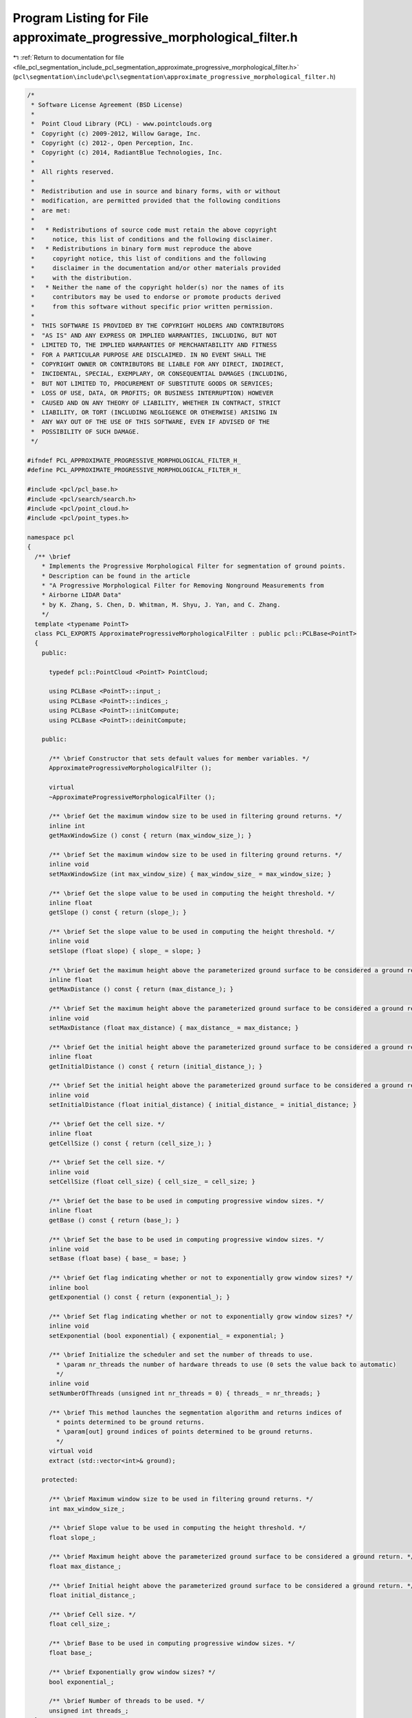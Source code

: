 
.. _program_listing_file_pcl_segmentation_include_pcl_segmentation_approximate_progressive_morphological_filter.h:

Program Listing for File approximate_progressive_morphological_filter.h
=======================================================================

|exhale_lsh| :ref:`Return to documentation for file <file_pcl_segmentation_include_pcl_segmentation_approximate_progressive_morphological_filter.h>` (``pcl\segmentation\include\pcl\segmentation\approximate_progressive_morphological_filter.h``)

.. |exhale_lsh| unicode:: U+021B0 .. UPWARDS ARROW WITH TIP LEFTWARDS

.. code-block:: cpp

   /*
    * Software License Agreement (BSD License)
    *
    *  Point Cloud Library (PCL) - www.pointclouds.org
    *  Copyright (c) 2009-2012, Willow Garage, Inc.
    *  Copyright (c) 2012-, Open Perception, Inc.
    *  Copyright (c) 2014, RadiantBlue Technologies, Inc.
    *
    *  All rights reserved.
    *
    *  Redistribution and use in source and binary forms, with or without
    *  modification, are permitted provided that the following conditions
    *  are met:
    *
    *   * Redistributions of source code must retain the above copyright
    *     notice, this list of conditions and the following disclaimer.
    *   * Redistributions in binary form must reproduce the above
    *     copyright notice, this list of conditions and the following
    *     disclaimer in the documentation and/or other materials provided
    *     with the distribution.
    *   * Neither the name of the copyright holder(s) nor the names of its
    *     contributors may be used to endorse or promote products derived
    *     from this software without specific prior written permission.
    *
    *  THIS SOFTWARE IS PROVIDED BY THE COPYRIGHT HOLDERS AND CONTRIBUTORS
    *  "AS IS" AND ANY EXPRESS OR IMPLIED WARRANTIES, INCLUDING, BUT NOT
    *  LIMITED TO, THE IMPLIED WARRANTIES OF MERCHANTABILITY AND FITNESS
    *  FOR A PARTICULAR PURPOSE ARE DISCLAIMED. IN NO EVENT SHALL THE
    *  COPYRIGHT OWNER OR CONTRIBUTORS BE LIABLE FOR ANY DIRECT, INDIRECT,
    *  INCIDENTAL, SPECIAL, EXEMPLARY, OR CONSEQUENTIAL DAMAGES (INCLUDING,
    *  BUT NOT LIMITED TO, PROCUREMENT OF SUBSTITUTE GOODS OR SERVICES;
    *  LOSS OF USE, DATA, OR PROFITS; OR BUSINESS INTERRUPTION) HOWEVER
    *  CAUSED AND ON ANY THEORY OF LIABILITY, WHETHER IN CONTRACT, STRICT
    *  LIABILITY, OR TORT (INCLUDING NEGLIGENCE OR OTHERWISE) ARISING IN
    *  ANY WAY OUT OF THE USE OF THIS SOFTWARE, EVEN IF ADVISED OF THE
    *  POSSIBILITY OF SUCH DAMAGE.
    */
   
   #ifndef PCL_APPROXIMATE_PROGRESSIVE_MORPHOLOGICAL_FILTER_H_
   #define PCL_APPROXIMATE_PROGRESSIVE_MORPHOLOGICAL_FILTER_H_
   
   #include <pcl/pcl_base.h>
   #include <pcl/search/search.h>
   #include <pcl/point_cloud.h>
   #include <pcl/point_types.h>
   
   namespace pcl
   {
     /** \brief
       * Implements the Progressive Morphological Filter for segmentation of ground points.
       * Description can be found in the article
       * "A Progressive Morphological Filter for Removing Nonground Measurements from
       * Airborne LIDAR Data"
       * by K. Zhang, S. Chen, D. Whitman, M. Shyu, J. Yan, and C. Zhang.
       */
     template <typename PointT>
     class PCL_EXPORTS ApproximateProgressiveMorphologicalFilter : public pcl::PCLBase<PointT>
     {
       public:
   
         typedef pcl::PointCloud <PointT> PointCloud;
   
         using PCLBase <PointT>::input_;
         using PCLBase <PointT>::indices_;
         using PCLBase <PointT>::initCompute;
         using PCLBase <PointT>::deinitCompute;
   
       public:
   
         /** \brief Constructor that sets default values for member variables. */
         ApproximateProgressiveMorphologicalFilter ();
   
         virtual
         ~ApproximateProgressiveMorphologicalFilter ();
   
         /** \brief Get the maximum window size to be used in filtering ground returns. */
         inline int
         getMaxWindowSize () const { return (max_window_size_); }
   
         /** \brief Set the maximum window size to be used in filtering ground returns. */
         inline void
         setMaxWindowSize (int max_window_size) { max_window_size_ = max_window_size; }
   
         /** \brief Get the slope value to be used in computing the height threshold. */
         inline float
         getSlope () const { return (slope_); }
   
         /** \brief Set the slope value to be used in computing the height threshold. */
         inline void
         setSlope (float slope) { slope_ = slope; }
   
         /** \brief Get the maximum height above the parameterized ground surface to be considered a ground return. */
         inline float
         getMaxDistance () const { return (max_distance_); }
         
         /** \brief Set the maximum height above the parameterized ground surface to be considered a ground return. */
         inline void
         setMaxDistance (float max_distance) { max_distance_ = max_distance; }
   
         /** \brief Get the initial height above the parameterized ground surface to be considered a ground return. */
         inline float
         getInitialDistance () const { return (initial_distance_); }
   
         /** \brief Set the initial height above the parameterized ground surface to be considered a ground return. */
         inline void
         setInitialDistance (float initial_distance) { initial_distance_ = initial_distance; }
   
         /** \brief Get the cell size. */
         inline float
         getCellSize () const { return (cell_size_); }
         
         /** \brief Set the cell size. */
         inline void
         setCellSize (float cell_size) { cell_size_ = cell_size; }
   
         /** \brief Get the base to be used in computing progressive window sizes. */
         inline float
         getBase () const { return (base_); }
   
         /** \brief Set the base to be used in computing progressive window sizes. */
         inline void
         setBase (float base) { base_ = base; }
   
         /** \brief Get flag indicating whether or not to exponentially grow window sizes? */
         inline bool
         getExponential () const { return (exponential_); }
   
         /** \brief Set flag indicating whether or not to exponentially grow window sizes? */
         inline void
         setExponential (bool exponential) { exponential_ = exponential; }
   
         /** \brief Initialize the scheduler and set the number of threads to use.
           * \param nr_threads the number of hardware threads to use (0 sets the value back to automatic)
           */
         inline void
         setNumberOfThreads (unsigned int nr_threads = 0) { threads_ = nr_threads; }
   
         /** \brief This method launches the segmentation algorithm and returns indices of
           * points determined to be ground returns.
           * \param[out] ground indices of points determined to be ground returns.
           */
         virtual void
         extract (std::vector<int>& ground);
   
       protected:
   
         /** \brief Maximum window size to be used in filtering ground returns. */
         int max_window_size_;
   
         /** \brief Slope value to be used in computing the height threshold. */
         float slope_;
   
         /** \brief Maximum height above the parameterized ground surface to be considered a ground return. */
         float max_distance_;
   
         /** \brief Initial height above the parameterized ground surface to be considered a ground return. */
         float initial_distance_;
   
         /** \brief Cell size. */
         float cell_size_;
   
         /** \brief Base to be used in computing progressive window sizes. */
         float base_;
   
         /** \brief Exponentially grow window sizes? */
         bool exponential_;
   
         /** \brief Number of threads to be used. */
         unsigned int threads_;      
     };
   }
   
   #ifdef PCL_NO_PRECOMPILE
   #include <pcl/segmentation/impl/approximate_progressive_morphological_filter.hpp>
   #endif
   
   #endif
   
